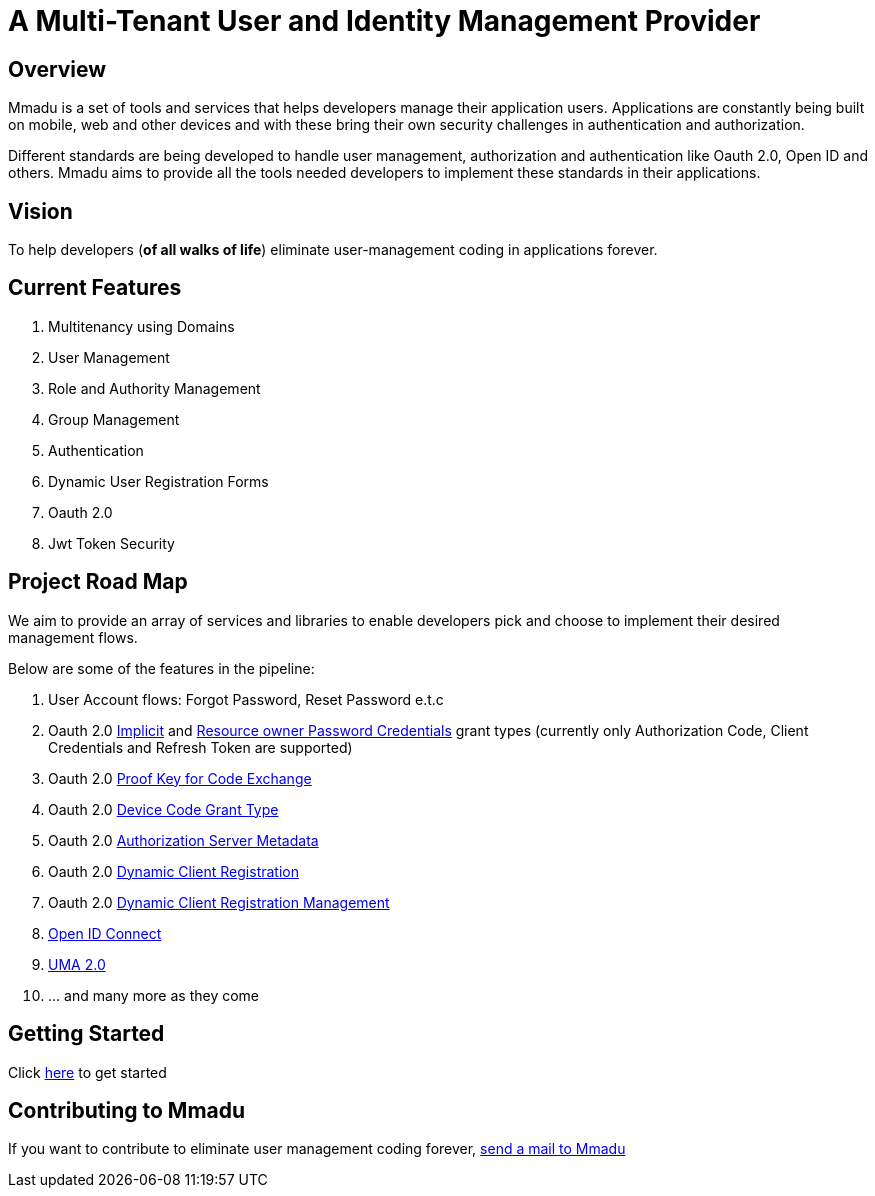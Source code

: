 = A Multi-Tenant User and Identity Management Provider
:showtitle:
:page-title: Mmadu Service
:page-description: User Management Service
:icons: font
:page-root: 
:imagesrootdir: {page-root}/images
:version: master

== Overview

Mmadu is a set of tools and services that helps developers manage their application users. Applications are constantly
being built on mobile, web and other devices and with these bring their own security challenges in authentication and
authorization.

Different standards are being developed to handle user management, authorization and authentication like Oauth 2.0,
Open ID and others. Mmadu aims to provide all the tools needed developers to implement these standards in their applications.

== Vision

To help developers (*of all walks of life*) eliminate user-management coding in applications forever.

== Current Features

. Multitenancy using Domains
. User Management
. Role and Authority Management
. Group Management
. Authentication
. Dynamic User Registration Forms
. Oauth 2.0
. Jwt Token Security

== Project Road Map

We aim to provide an array of services and libraries to enable developers pick and choose to implement
their desired management flows.

Below are some of the features in the pipeline:

. User Account flows: Forgot Password, Reset Password e.t.c
. Oauth 2.0 https://tools.ietf.org/html/rfc6749#section-1.3.2[Implicit] and
https://tools.ietf.org/html/rfc6749#section-1.3.3[Resource owner Password Credentials] grant types
(currently only Authorization Code, Client Credentials and Refresh Token are supported)
. Oauth 2.0 https://tools.ietf.org/html/rfc7636[Proof Key for Code Exchange]
. Oauth 2.0 https://tools.ietf.org/html/rfc8628#section-3.4[Device Code Grant Type]
. Oauth 2.0 https://tools.ietf.org/html/rfc8414[Authorization Server Metadata]
. Oauth 2.0 https://tools.ietf.org/html/rfc7591[Dynamic Client Registration]
. Oauth 2.0 https://tools.ietf.org/html/rfc7592[Dynamic Client Registration Management]
. https://https://openid.net/connect/[Open ID Connect]
. https://docs.kantarainitiative.org/uma/wg/rec-oauth-uma-grant-2.0.html[UMA 2.0]
. ... and many more as they come

== Getting Started

Click link:/guides[here] to get started

== Contributing to Mmadu

If you want to contribute to eliminate user management coding forever, mailto:mmadu.auth@gmail.com[send
a mail to Mmadu]